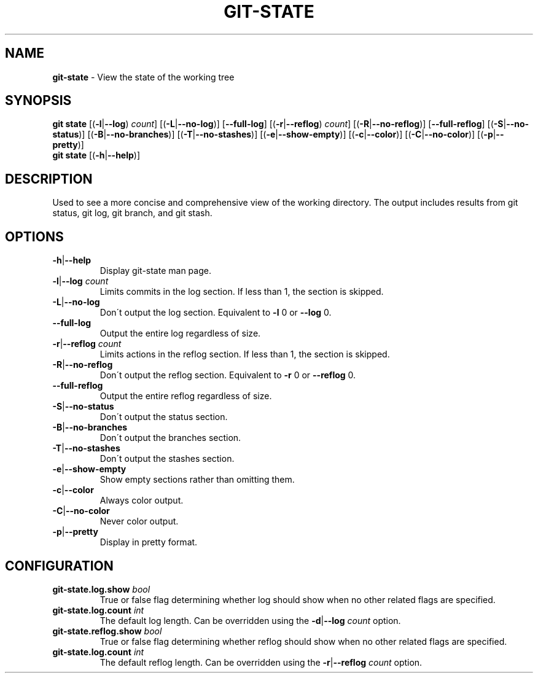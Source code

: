 .\" generated with Ronn/v0.7.3
.\" http://github.com/rtomayko/ronn/tree/0.7.3
.
.TH "GIT\-STATE" "1" "December 2014" "" ""
.
.SH "NAME"
\fBgit\-state\fR \- View the state of the working tree
.
.SH "SYNOPSIS"
\fBgit state\fR [(\fB\-l\fR|\fB\-\-log\fR) \fIcount\fR] [(\fB\-L\fR|\fB\-\-no\-log\fR)] [\fB\-\-full\-log\fR] [(\fB\-r\fR|\fB\-\-reflog\fR) \fIcount\fR] [(\fB\-R\fR|\fB\-\-no\-reflog\fR)] [\fB\-\-full\-reflog\fR] [(\fB\-S\fR|\fB\-\-no\-status\fR)] [(\fB\-B\fR|\fB\-\-no\-branches\fR)] [(\fB\-T\fR|\fB\-\-no\-stashes\fR)] [(\fB\-e\fR|\fB\-\-show\-empty\fR)] [(\fB\-c\fR|\fB\-\-color\fR)] [(\fB\-C\fR|\fB\-\-no\-color\fR)] [(\fB\-p\fR|\fB\-\-pretty\fR)]
.
.br
\fBgit state\fR [(\fB\-h\fR|\fB\-\-help\fR)]
.
.SH "DESCRIPTION"
Used to see a more concise and comprehensive view of the working directory\. The output includes results from git status, git log, git branch, and git stash\.
.
.SH "OPTIONS"
.
.TP
\fB\-h\fR|\fB\-\-help\fR
Display git\-state man page\.
.
.TP
\fB\-l\fR|\fB\-\-log\fR \fIcount\fR
Limits commits in the log section\. If less than 1, the section is skipped\.
.
.TP
\fB\-L\fR|\fB\-\-no\-log\fR
Don\'t output the log section\. Equivalent to \fB\-l\fR 0 or \fB\-\-log\fR 0\.
.
.TP
\fB\-\-full\-log\fR
Output the entire log regardless of size\.
.
.TP
\fB\-r\fR|\fB\-\-reflog\fR \fIcount\fR
Limits actions in the reflog section\. If less than 1, the section is skipped\.
.
.TP
\fB\-R\fR|\fB\-\-no\-reflog\fR
Don\'t output the reflog section\. Equivalent to \fB\-r\fR 0 or \fB\-\-reflog\fR 0\.
.
.TP
\fB\-\-full\-reflog\fR
Output the entire reflog regardless of size\.
.
.TP
\fB\-S\fR|\fB\-\-no\-status\fR
Don\'t output the status section\.
.
.TP
\fB\-B\fR|\fB\-\-no\-branches\fR
Don\'t output the branches section\.
.
.TP
\fB\-T\fR|\fB\-\-no\-stashes\fR
Don\'t output the stashes section\.
.
.TP
\fB\-e\fR|\fB\-\-show\-empty\fR
Show empty sections rather than omitting them\.
.
.TP
\fB\-c\fR|\fB\-\-color\fR
Always color output\.
.
.TP
\fB\-C\fR|\fB\-\-no\-color\fR
Never color output\.
.
.TP
\fB\-p\fR|\fB\-\-pretty\fR
Display in pretty format\.
.
.SH "CONFIGURATION"
.
.TP
\fBgit\-state\.log\.show\fR \fIbool\fR
True or false flag determining whether log should show when no other related flags are specified\.
.
.TP
\fBgit\-state\.log\.count\fR \fIint\fR
The default log length\. Can be overridden using the \fB\-d\fR|\fB\-\-log\fR \fIcount\fR option\.
.
.TP
\fBgit\-state\.reflog\.show\fR \fIbool\fR
True or false flag determining whether reflog should show when no other related flags are specified\.
.
.TP
\fBgit\-state\.log\.count\fR \fIint\fR
The default reflog length\. Can be overridden using the \fB\-r\fR|\fB\-\-reflog\fR \fIcount\fR option\.

